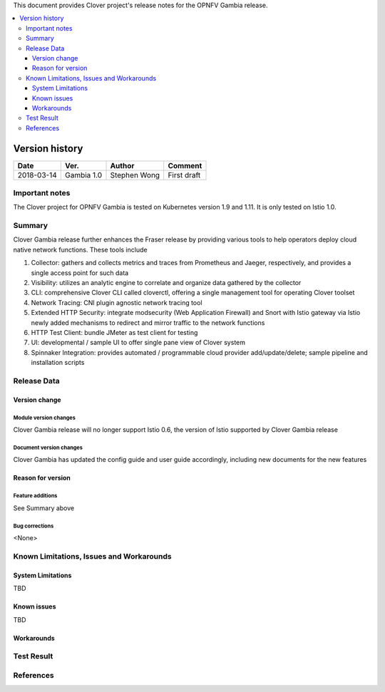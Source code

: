 .. This work is licensed under a Creative Commons Attribution 4.0 International License.
.. http://creativecommons.org/licenses/by/4.0
.. SPDX-License-Identifier CC-BY-4.0
.. (c) Authors of Clover


This document provides Clover project's release notes for the OPNFV Gambia release.

.. contents::
   :depth: 3
   :local:


Version history
---------------

+--------------------+--------------------+--------------------+--------------------+
| **Date**           | **Ver.**           | **Author**         | **Comment**        |
|                    |                    |                    |                    |
+--------------------+--------------------+--------------------+--------------------+
| 2018-03-14         | Gambia 1.0         | Stephen Wong       | First draft        |
|                    |                    |                    |                    |
+--------------------+--------------------+--------------------+--------------------+

Important notes
===============

The Clover project for OPNFV Gambia is tested on Kubernetes version 1.9 and
1.11. It is only tested on Istio 1.0.

Summary
=======

Clover Gambia release further enhances the Fraser release by providing various
tools to help operators deploy cloud native network functions. These tools
include

#. Collector: gathers and collects metrics and traces from Prometheus and
   Jaeger, respectively, and provides a single access point for such data
#. Visibility: utilizes an analytic engine to correlate and organize data
   gathered by the collector
#. CLI: comprehensive Clover CLI called cloverctl, offering a single management
   tool for operating Clover toolset
#. Network Tracing: CNI plugin agnostic network tracing tool
#. Extended HTTP Security: integrate modsecurity (Web Application Firewall) and
   Snort with Istio gateway via Istio newly added mechanisms to redirect and
   mirror traffic to the network functions
#. HTTP Test Client: bundle JMeter as test client for testing
#. UI: developmental / sample UI to offer single pane view of Clover system
#. Spinnaker Integration: provides automated / programmable cloud provider
   add/update/delete; sample pipeline and installation scripts

Release Data
============

+--------------------------------------+--------------------------------------+
| **Project**                          | Clover                               |
|                                      |                                      |
+--------------------------------------+--------------------------------------+
| **Repo/commit-ID**                   |                                      |
|                                      |                                      |
+--------------------------------------+--------------------------------------+
| **Release designation**              | Gambia                               |
|                                      |                                      |
+--------------------------------------+--------------------------------------+
| **Release date**                     | 2018-11-09
|                                      |                                      |
+--------------------------------------+--------------------------------------+
| **Purpose of the delivery**          | OPNFV Gambia release                 |
|                                      |                                      |
+--------------------------------------+--------------------------------------+

Version change
^^^^^^^^^^^^^^^^

Module version changes
~~~~~~~~~~~~~~~~~~~~~~~~~~~~~~
Clover Gambia release will no longer support Istio 0.6, the version of Istio
supported by Clover Gambia release

Document version changes
~~~~~~~~~~~~~~~~~~~~~~~~~~~~~~~~
Clover Gambia has updated the config guide and user guide accordingly, including
new documents for the new features

Reason for version
^^^^^^^^^^^^^^^^^^^^

Feature additions
~~~~~~~~~~~~~~~~~~~~~~~
See Summary above

Bug corrections
~~~~~~~~~~~~~~~~~~~~~
<None>

Known Limitations, Issues and Workarounds
=========================================

System Limitations
^^^^^^^^^^^^^^^^^^^^
TBD

Known issues
^^^^^^^^^^^^^^^
TBD

Workarounds
^^^^^^^^^^^^^^^^^

Test Result
===========


References
==========
